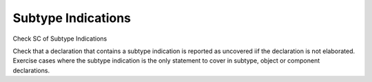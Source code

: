 Subtype Indications
===================

Check SC of Subtype Indications

Check that a declaration that contains a subtype indication is reported as
uncovered iif the declaration is not elaborated. Exercise cases where the
subtype indication is the only statement to cover in subtype, object or
component declarations.

